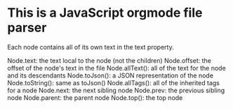 * This is a JavaScript orgmode file parser
Each node contains all of its own text in the text property.

Node.text: the text local to the node (not the children)
Node.offset: the offset of the node's text in the file
Node.allText(): all of the text for the node and its descendants
Node.toJson(): a JSON representation of the node
Node.toString(): same as toJson()
Node.allTags(): all of the inherited tags for a node
Node.next: the next sibling node
Node.prev: the previous sibling node
Node.parent: the parent node
Node.top(): the top node
